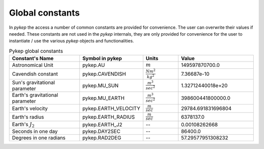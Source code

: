 .. _constants:

Global constants
=======================

In `pykep` the access a number of common constants are provided for convenience. The user can overwrite their values if needed.
These constants are not used in the `pykep` internals, they are only provided for convenience for the user to instantiate / use
the various `pykep` objects and functionalities.

.. list-table:: Pykep global constants
   :widths: 50 25 25 50
   :header-rows: 1

   * - Constant's Name
     - Symbol in pykep
     - Units
     - Value
   * - Astronomical Unit
     - pykep.AU
     - :math:`m` 
     - 149597870700.0
   * - Cavendish constant
     - pykep.CAVENDISH
     - :math:`\frac{N m^2}{kg^2}` 
     - 7.36687e-10
   * - Sun's gravitational parameter
     - pykep.MU_SUN
     - :math:`\frac{m^3}{sec^2}` 
     - 1.32712440018e+20
   * - Earth's gravitational parameter
     - pykep.MU_EARTH
     - :math:`\frac{m^3}{sec^2}` 
     - 398600441800000.0
   * - Earth's velocity
     - pykep.EARTH_VELOCITY
     - :math:`\frac{m}{sec}` 
     - 29784.691831696804
   * - Earth's radius
     - pykep.EARTH_RADIUS
     - :math:`\frac{m}{sec}` 
     - 6378137.0
   * - Earth's :math:`J_2`
     - pykep.EARTH_J2
     - --
     - 0.00108262668
   * - Seconds in one day
     - pykep.DAY2SEC
     - --
     - 86400.0
   * - Degrees in one radians
     - pykep.RAD2DEG
     - --
     - 57.29577951308232
